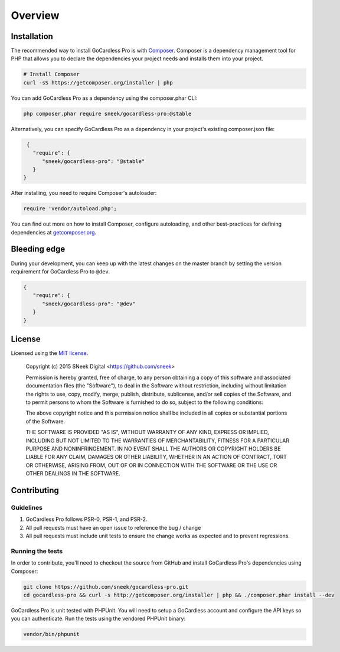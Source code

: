 
Overview
========

Installation
------------

The recommended way to install GoCardless Pro is with `Composer <http://getcomposer.org>`_. Composer is a dependency
management tool for PHP that allows you to declare the dependencies your project needs and installs them into your
project.

.. code-block:: bash

    # Install Composer
    curl -sS https://getcomposer.org/installer | php

You can add GoCardless Pro as a dependency using the composer.phar CLI:

.. code-block:: bash

    php composer.phar require sneek/gocardless-pro:@stable

Alternatively, you can specify GoCardless Pro as a dependency in your project's
existing composer.json file:

.. code-block:: js

    {
      "require": {
         "sneek/gocardless-pro": "@stable"
      }
   }

After installing, you need to require Composer's autoloader:

.. code-block:: php

    require 'vendor/autoload.php';

You can find out more on how to install Composer, configure autoloading, and
other best-practices for defining dependencies at `getcomposer.org <http://getcomposer.org>`_.

Bleeding edge
-------------

During your development, you can keep up with the latest changes on the master
branch by setting the version requirement for GoCardless Pro to ``@dev``.

.. code-block:: js

   {
      "require": {
         "sneek/gocardless-pro": "@dev"
      }
   }

License
-------

Licensed using the `MIT license <http://opensource.org/licenses/MIT>`_.

    Copyright (c) 2015 SNeek Digital <https://github.com/sneek>

    Permission is hereby granted, free of charge, to any person obtaining a copy
    of this software and associated documentation files (the "Software"), to deal
    in the Software without restriction, including without limitation the rights
    to use, copy, modify, merge, publish, distribute, sublicense, and/or sell
    copies of the Software, and to permit persons to whom the Software is
    furnished to do so, subject to the following conditions:

    The above copyright notice and this permission notice shall be included in
    all copies or substantial portions of the Software.

    THE SOFTWARE IS PROVIDED "AS IS", WITHOUT WARRANTY OF ANY KIND, EXPRESS OR
    IMPLIED, INCLUDING BUT NOT LIMITED TO THE WARRANTIES OF MERCHANTABILITY,
    FITNESS FOR A PARTICULAR PURPOSE AND NONINFRINGEMENT. IN NO EVENT SHALL THE
    AUTHORS OR COPYRIGHT HOLDERS BE LIABLE FOR ANY CLAIM, DAMAGES OR OTHER
    LIABILITY, WHETHER IN AN ACTION OF CONTRACT, TORT OR OTHERWISE, ARISING FROM,
    OUT OF OR IN CONNECTION WITH THE SOFTWARE OR THE USE OR OTHER DEALINGS IN
    THE SOFTWARE.

Contributing
------------

Guidelines
~~~~~~~~~~

#. GoCardless Pro follows PSR-0, PSR-1, and PSR-2.
#. All pull requests must have an open issue to reference the bug / change
#. All pull requests must include unit tests to ensure the change works as
   expected and to prevent regressions.

Running the tests
~~~~~~~~~~~~~~~~~

In order to contribute, you'll need to checkout the source from GitHub and
install GoCardless Pro's dependencies using Composer:

.. code-block:: bash

    git clone https://github.com/sneek/gocardless-pro.git
    cd gocardless-pro && curl -s http://getcomposer.org/installer | php && ./composer.phar install --dev

GoCardless Pro is unit tested with PHPUnit. You will need to setup a
GoCardless account and configure the API keys so you can authenticate. Run
the tests using the vendored PHPUnit binary:

.. code-block:: bash

    vendor/bin/phpunit